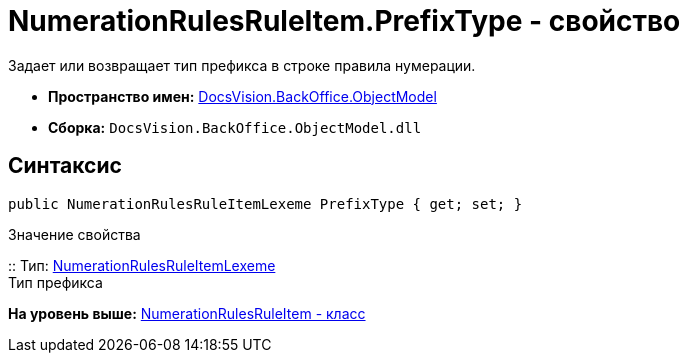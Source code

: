 = NumerationRulesRuleItem.PrefixType - свойство

Задает или возвращает тип префикса в строке правила нумерации.

* [.keyword]*Пространство имен:* xref:ObjectModel_NS.adoc[DocsVision.BackOffice.ObjectModel]
* [.keyword]*Сборка:* [.ph .filepath]`DocsVision.BackOffice.ObjectModel.dll`

== Синтаксис

[source,pre,codeblock,language-csharp]
----
public NumerationRulesRuleItemLexeme PrefixType { get; set; }
----

Значение свойства

::
  Тип: xref:NumerationRulesRuleItemLexeme_EN.adoc[NumerationRulesRuleItemLexeme]
  +
  Тип префикса

*На уровень выше:* xref:../../../../api/DocsVision/BackOffice/ObjectModel/NumerationRulesRuleItem_CL.adoc[NumerationRulesRuleItem - класс]
